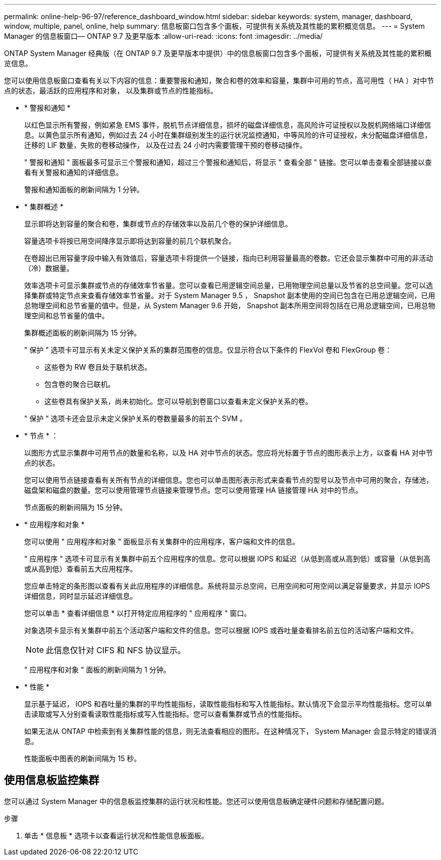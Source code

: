 ---
permalink: online-help-96-97/reference_dashboard_window.html 
sidebar: sidebar 
keywords: system, manager, dashboard, window, multiple, panel, online, help 
summary: 信息板窗口包含多个面板，可提供有关系统及其性能的累积概览信息。 
---
= System Manager 的信息板窗口— ONTAP 9.7 及更早版本
:allow-uri-read: 
:icons: font
:imagesdir: ../media/


[role="lead"]
ONTAP System Manager 经典版（在 ONTAP 9.7 及更早版本中提供）中的信息板窗口包含多个面板，可提供有关系统及其性能的累积概览信息。

您可以使用信息板窗口查看有关以下内容的信息：重要警报和通知，聚合和卷的效率和容量，集群中可用的节点，高可用性（ HA ）对中节点的状态，最活跃的应用程序和对象， 以及集群或节点的性能指标。

* * 警报和通知 *
+
以红色显示所有警报，例如紧急 EMS 事件，脱机节点详细信息，损坏的磁盘详细信息，高风险许可证授权以及脱机网络端口详细信息。以黄色显示所有通知，例如过去 24 小时在集群级别发生的运行状况监控通知，中等风险的许可证授权，未分配磁盘详细信息，迁移的 LIF 数量，失败的卷移动操作， 以及在过去 24 小时内需要管理干预的卷移动操作。

+
" 警报和通知 " 面板最多可显示三个警报和通知，超过三个警报和通知后，将显示 " 查看全部 " 链接。您可以单击查看全部链接以查看有关警报和通知的详细信息。

+
警报和通知面板的刷新间隔为 1 分钟。

* * 集群概述 *
+
显示即将达到容量的聚合和卷，集群或节点的存储效率以及前几个卷的保护详细信息。

+
容量选项卡将按已用空间降序显示即将达到容量的前几个联机聚合。

+
在卷超出已用容量字段中输入有效值后，容量选项卡将提供一个链接，指向已利用容量最高的卷数。它还会显示集群中可用的非活动（冷）数据量。

+
效率选项卡可显示集群或节点的存储效率节省量。您可以查看已用逻辑空间总量，已用物理空间总量以及节省的总空间量。您可以选择集群或特定节点来查看存储效率节省量。对于 System Manager 9.5 ， Snapshot 副本使用的空间已包含在已用总逻辑空间，已用总物理空间和总节省量的值中。但是，从 System Manager 9.6 开始， Snapshot 副本所用空间将包括在已用总逻辑空间，已用总物理空间和总节省量的值中。

+
集群概述面板的刷新间隔为 15 分钟。

+
" 保护 " 选项卡可显示有关未定义保护关系的集群范围卷的信息。仅显示符合以下条件的 FlexVol 卷和 FlexGroup 卷：

+
** 这些卷为 RW 卷且处于联机状态。
** 包含卷的聚合已联机。
** 这些卷具有保护关系，尚未初始化。您可以导航到卷窗口以查看未定义保护关系的卷。


+
" 保护 " 选项卡还会显示未定义保护关系的卷数量最多的前五个 SVM 。

* * 节点 * ：
+
以图形方式显示集群中可用节点的数量和名称，以及 HA 对中节点的状态。您应将光标置于节点的图形表示上方，以查看 HA 对中节点的状态。

+
您可以使用节点链接查看有关所有节点的详细信息。您也可以单击图形表示形式来查看节点的型号以及节点中可用的聚合，存储池，磁盘架和磁盘的数量。您可以使用管理节点链接来管理节点。您可以使用管理 HA 链接管理 HA 对中的节点。

+
节点面板的刷新间隔为 15 分钟。

* * 应用程序和对象 *
+
您可以使用 " 应用程序和对象 " 面板显示有关集群中的应用程序，客户端和文件的信息。

+
" 应用程序 " 选项卡可显示有关集群中前五个应用程序的信息。您可以根据 IOPS 和延迟（从低到高或从高到低）或容量（从低到高或从高到低）查看前五大应用程序。

+
您应单击特定的条形图以查看有关此应用程序的详细信息。系统将显示总空间，已用空间和可用空间以满足容量要求，并显示 IOPS 详细信息，同时显示延迟详细信息。

+
您可以单击 * 查看详细信息 * 以打开特定应用程序的 " 应用程序 " 窗口。

+
对象选项卡显示有关集群中前五个活动客户端和文件的信息。您可以根据 IOPS 或吞吐量查看排名前五位的活动客户端和文件。

+
[NOTE]
====
此信息仅针对 CIFS 和 NFS 协议显示。

====
+
" 应用程序和对象 " 面板的刷新间隔为 1 分钟。

* * 性能 *
+
显示基于延迟， IOPS 和吞吐量的集群的平均性能指标，读取性能指标和写入性能指标。默认情况下会显示平均性能指标。您可以单击读取或写入分别查看读取性能指标或写入性能指标。您可以查看集群或节点的性能指标。

+
如果无法从 ONTAP 中检索到有关集群性能的信息，则无法查看相应的图形。在这种情况下， System Manager 会显示特定的错误消息。

+
性能面板中图表的刷新间隔为 15 秒。





== 使用信息板监控集群

您可以通过 System Manager 中的信息板监控集群的运行状况和性能。您还可以使用信息板确定硬件问题和存储配置问题。

.步骤
. 单击 * 信息板 * 选项卡以查看运行状况和性能信息板面板。

